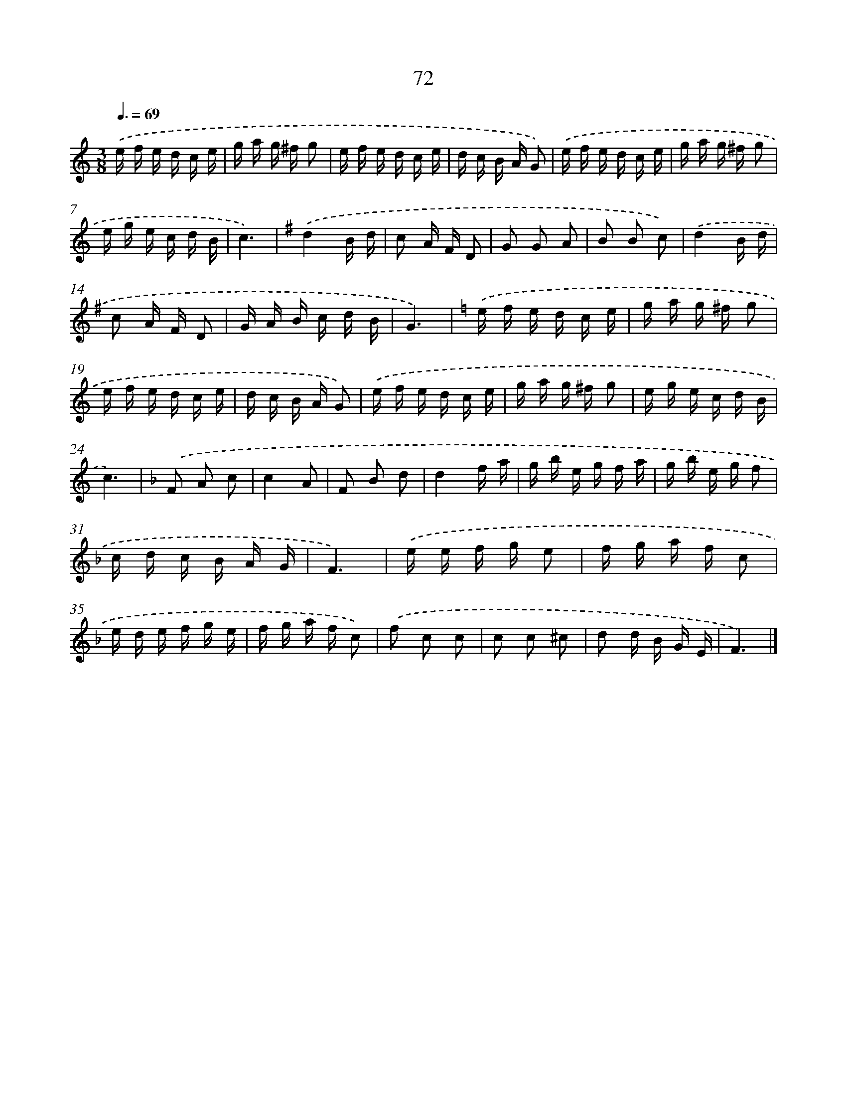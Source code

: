 X: 5768
T: 72
%%abc-version 2.0
%%abcx-abcm2ps-target-version 5.9.1 (29 Sep 2008)
%%abc-creator hum2abc beta
%%abcx-conversion-date 2018/11/01 14:36:21
%%humdrum-veritas 2791482602
%%humdrum-veritas-data 1354682806
%%continueall 1
%%barnumbers 0
L: 1/16
M: 3/8
Q: 3/8=69
K: C clef=treble
.('e f e d c e |
g a g ^f g2 |
e f e d c e |
d c B A G2) |
.('e f e d c e |
g a g ^f g2 |
e g e c d B |
c6) |
[K:G] .('d4B d |
c2 A F D2 |
G2 G2 A2 |
B2 B2 c2) |
.('d4B d |
c2 A F D2 |
G A B c d B |
G6) |
[K:C] .('e f e d c e |
g a g ^f g2 |
e f e d c e |
d c B A G2) |
.('e f e d c e |
g a g ^f g2 |
e g e c d B |
c6) |
[K:F] .('F2 A2 c2 |
c4A2 |
F2 B2 d2 |
d4f a |
g b e g f a |
g b e g f2 |
c d c B A G |
F6) |
.('e e f g e2 |
f g a f c2 |
e d e f g e |
f g a f c2) |
.('f2 c2 c2 |
c2 c2 ^c2 |
d2 d B G E |
F6) |]

